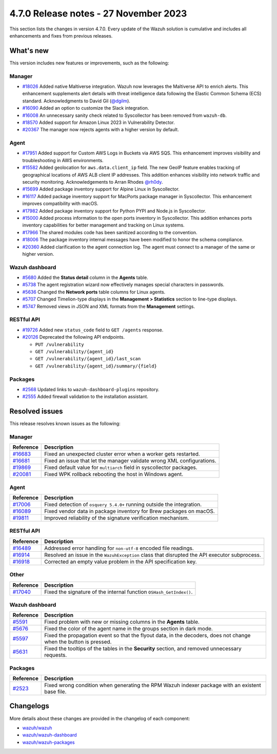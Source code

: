 .. Copyright (C) 2015, Wazuh, Inc.

.. meta::
  :description: Wazuh 4.7.0 has been released. Check out our release notes to discover the changes and additions of this release.

4.7.0 Release notes - 27 November 2023
======================================

This section lists the changes in version 4.7.0. Every update of the Wazuh solution is cumulative and includes all enhancements and fixes from previous releases.

What's new
----------

This version includes new features or improvements, such as the following:

Manager
^^^^^^^
- `#18026 <https://github.com/wazuh/wazuh/pull/18026>`__ Added native Maltiverse integration. Wazuh now leverages the Maltiverse API to enrich alerts. This enhancement supplements alert details with threat intelligence data following the Elastic Common Schema (ECS) standard. Acknowledgments to David Gil (`@dgilm <https://github.com/dgilm>`__).
- `#16090 <https://github.com/wazuh/wazuh/pull/16090>`__ Added an option to customize the Slack integration.
- `#16008 <https://github.com/wazuh/wazuh/pull/16008>`__ An unnecessary sanity check related to Syscollector has been removed from ``wazuh-db``.
- `#18570 <https://github.com/wazuh/wazuh/pull/18570>`__ Added support for Amazon Linux 2023 in Vulnerability Detector.
- `#20367 <https://github.com/wazuh/wazuh/pull/20367>`__ The manager now rejects agents with a higher version by default.

Agent
^^^^^

- `#17951 <https://github.com/wazuh/wazuh/pull/17951>`__ Added support for Custom AWS Logs in Buckets via AWS SQS. This enhancement improves visibility and troubleshooting in AWS environments.
- `#15582 <https://github.com/wazuh/wazuh/pull/15582>`__ Added geolocation for ``aws.data.client_ip`` field. The new GeoIP feature enables tracking of geographical locations of AWS ALB client IP addresses. This addition enhances visibility into network traffic and security monitoring. Acknowledgements to Arran Rhodes `@rh0dy <https://github.com/rh0dy>`__.
- `#15699 <https://github.com/wazuh/wazuh/pull/15699>`__ Added package inventory support for Alpine Linux in Syscollector.
- `#16117 <https://github.com/wazuh/wazuh/pull/16117>`__ Added package inventory support for MacPorts package manager in Syscollector. This enhancement improves compatibility with macOS.
- `#17982 <https://github.com/wazuh/wazuh/pull/17982>`__ Added package inventory support for Python PYPI and Node.js in Syscollector.
- `#15000 <https://github.com/wazuh/wazuh/pull/15000>`__ Added process information to the open ports inventory in Syscollector. This addition enhances ports inventory capabilities for better management and tracking on Linux systems.
- `#17966 <https://github.com/wazuh/wazuh/pull/17966>`__ The shared modules code has been sanitized according to the convention.
- `#18006 <https://github.com/wazuh/wazuh/pull/18006>`__ The package inventory internal messages have been modified to honor the schema compliance.
- `#20360 <https://github.com/wazuh/wazuh/pull/20360>`__ Added clarification to the agent connection log. The agent must connect to a manager of the same or higher version.

Wazuh dashboard
^^^^^^^^^^^^^^^

- `#5680 <https://github.com/wazuh/wazuh-dashboard-plugins/pull/5680>`__ Added the **Status detail** column in the **Agents** table.
- `#5738 <https://github.com/wazuh/wazuh-dashboard-plugins/pull/5738>`__ The agent registration wizard now effectively manages special characters in passwords.
- `#5636 <https://github.com/wazuh/wazuh-dashboard-plugins/pull/5636>`__ Changed the **Network ports** table columns for Linux agents.
- `#5707 <https://github.com/wazuh/wazuh-dashboard-plugins/pull/5707>`__ Changed Timelion-type displays in the **Management > Statistics** section to line-type displays.
- `#5747 <https://github.com/wazuh/wazuh-dashboard-plugins/pull/5747>`__ Removed views in JSON and XML formats from the **Management** settings.

RESTful API
^^^^^^^^^^^

- `#19726 <https://github.com/wazuh/wazuh/pull/19726>`__ Added new ``status_code`` field to ``GET /agents`` response.
- `#20126 <https://github.com/wazuh/wazuh/pull/20126>`__ Deprecated the following API endpoints.

  -  ``PUT /vulnerability``
  -  ``GET /vulnerability/{agent_id}``
  -  ``GET /vulnerability/{agent_id}/last_scan``
  -  ``GET /vulnerability/{agent_id}/summary/{field}``

Packages
^^^^^^^^

- `#2568 <https://github.com/wazuh/wazuh-packages/pull/2568>`__ Updated links to ``wazuh-dashboard-plugins`` repository.
- `#2555 <https://github.com/wazuh/wazuh-packages/pull/2555>`__ Added firewall validation to the installation assistant.

Resolved issues
---------------

This release resolves known issues as the following: 

Manager
^^^^^^^

==============================================================    =============
Reference                                                         Description
==============================================================    =============
`#16683 <https://github.com/wazuh/wazuh/pull/16683>`__            Fixed an unexpected cluster error when a worker gets restarted.
`#16681 <https://github.com/wazuh/wazuh/pull/16681>`__            Fixed an issue that let the manager validate wrong XML configurations.
`#19869 <https://github.com/wazuh/wazuh/pull/19869>`__            Fixed default value for ``multiarch`` field in syscollector packages.
`#20081 <https://github.com/wazuh/wazuh/pull/20081>`__            Fixed WPK rollback rebooting the host in Windows agent.
==============================================================    =============

Agent
^^^^^

==============================================================    =============
Reference                                                         Description
==============================================================    =============
`#17006 <https://github.com/wazuh/wazuh/pull/17006>`__            Fixed detection of ``osquery 5.4.0+`` running outside the integration.
`#16089 <https://github.com/wazuh/wazuh/pull/16089>`__            Fixed vendor data in package inventory for Brew packages on macOS.
`#19811 <https://github.com/wazuh/wazuh/pull/19811>`__            Improved reliability of the signature verification mechanism.
==============================================================    =============

RESTful API
^^^^^^^^^^^

==============================================================    =============
Reference                                                         Description
==============================================================    =============
`#16489 <https://github.com/wazuh/wazuh/pull/16489>`__            Addressed error handling for ``non-utf-8`` encoded file readings.
`#16914 <https://github.com/wazuh/wazuh/pull/16914>`__            Resolved an issue in the ``WazuhException`` class that disrupted the API executor subprocess.
`#16918 <https://github.com/wazuh/wazuh/issues/16918>`__          Corrected an empty value problem in the API specification key.
==============================================================    =============

Other
^^^^^

==============================================================    =============
Reference                                                         Description
==============================================================    =============
`#17040 <https://github.com/wazuh/wazuh/pull/17040>`__            Fixed the signature of the internal function ``OSHash_GetIndex()``.
==============================================================    =============

Wazuh dashboard
^^^^^^^^^^^^^^^

=======================================================================    =============
Reference                                                                  Description
=======================================================================    =============
`#5591 <https://github.com/wazuh/wazuh-dashboard-plugins/pull/5591>`__     Fixed problem with new or missing columns in the **Agents** table.
`#5676 <https://github.com/wazuh/wazuh-dashboard-plugins/pull/5676>`__     Fixed the color of the agent name in the groups section in dark mode.
`#5597 <https://github.com/wazuh/wazuh-dashboard-plugins/pull/5597>`__     Fixed the propagation event so that the flyout data, in the decoders, does not change when the button is pressed.
`#5631 <https://github.com/wazuh/wazuh-dashboard-plugins/pull/5631>`__     Fixed the tooltips of the tables in the **Security** section, and removed unnecessary requests.
=======================================================================    =============

Packages
^^^^^^^^

==============================================================     =============
Reference                                                          Description
==============================================================     =============
`#2523 <https://github.com/wazuh/wazuh-packages/pull/2523>`__      Fixed wrong condition when generating the RPM Wazuh indexer package with an existent base file.
==============================================================     =============

Changelogs
----------

More details about these changes are provided in the changelog of each component:

-  `wazuh/wazuh <https://github.com/wazuh/wazuh/blob/v4.7.0/CHANGELOG.md>`__
-  `wazuh/wazuh-dashboard <https://github.com/wazuh/wazuh-dashboard-plugins/blob/v4.7.0-2.8.0/CHANGELOG.md>`__
-  `wazuh/wazuh-packages <https://github.com/wazuh/wazuh-packages/releases/tag/v4.7.0>`__